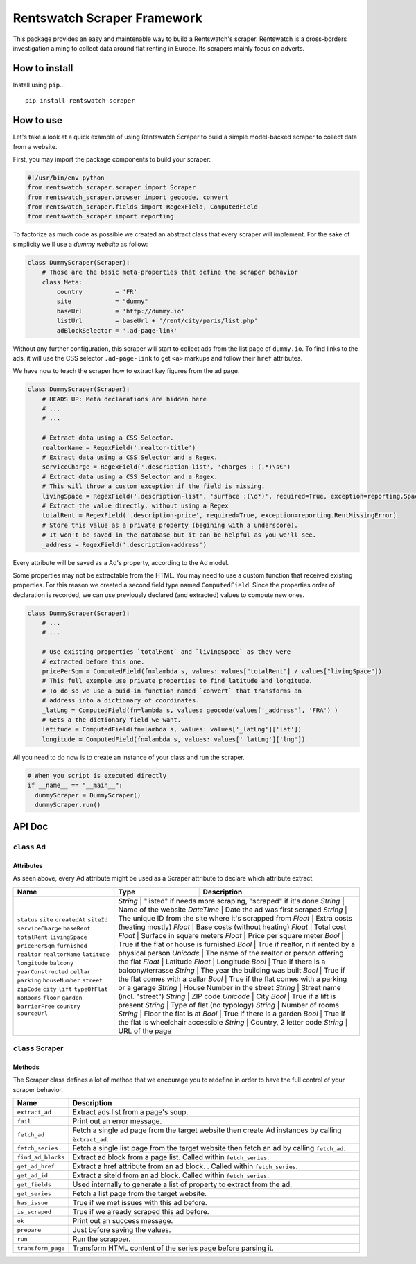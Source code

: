 Rentswatch Scraper Framework
============================

This package provides an easy and maintenable way to build a
Rentswatch's scraper. Rentswatch is a cross-borders investigation aiming
to collect data around flat renting in Europe. Its scrapers mainly focus
on adverts.

How to install
--------------

Install using ``pip``...

::

    pip install rentswatch-scraper

How to use
----------

Let's take a look at a quick example of using Rentswatch Scraper to
build a simple model-backed scraper to collect data from a website.

First, you may import the package components to build your scraper:

.. code:: python

    #!/usr/bin/env python
    from rentswatch_scraper.scraper import Scraper
    from rentswatch_scraper.browser import geocode, convert
    from rentswatch_scraper.fields import RegexField, ComputedField
    from rentswatch_scraper import reporting

To factorize as much code as possible we created an abstract class that
every scraper will implement. For the sake of simplicity we'll use a
*dummy website* as follow:

.. code:: python

    class DummyScraper(Scraper):
        # Those are the basic meta-properties that define the scraper behavior
        class Meta:
            country         = 'FR'
            site            = "dummy"
            baseUrl         = 'http://dummy.io'
            listUrl         = baseUrl + '/rent/city/paris/list.php'
            adBlockSelector = '.ad-page-link'

Without any further configuration, this scraper will start to collect
ads from the list page of ``dummy.io``. To find links to the ads, it
will use the CSS selector ``.ad-page-link`` to get ``<a>`` markups and
follow their ``href`` attributes.

We have now to teach the scraper how to extract key figures from the ad
page.

.. code:: python

    class DummyScraper(Scraper):
        # HEADS UP: Meta declarations are hidden here
        # ...
        # ...

        # Extract data using a CSS Selector.
        realtorName = RegexField('.realtor-title')
        # Extract data using a CSS Selector and a Regex.
        serviceCharge = RegexField('.description-list', 'charges : (.*)\s€')
        # Extract data using a CSS Selector and a Regex.
        # This will throw a custom exception if the field is missing.
        livingSpace = RegexField('.description-list', 'surface :(\d*)', required=True, exception=reporting.SpaceMissingError)
        # Extract the value directly, without using a Regex
        totalRent = RegexField('.description-price', required=True, exception=reporting.RentMissingError)
        # Store this value as a private property (begining with a underscore).
        # It won't be saved in the database but it can be helpful as you we'll see.
        _address = RegexField('.description-address')

Every attribute will be saved as a Ad's property, according to the Ad
model.

Some properties may not be extractable from the HTML. You may need to
use a custom function that received existing properties. For this reason
we created a second field type named ``ComputedField``. Since the
properties order of declaration is recorded, we can use previously
declared (and extracted) values to compute new ones.

.. code:: python

    class DummyScraper(Scraper):
        # ...
        # ...

        # Use existing properties `totalRent` and `livingSpace` as they were
        # extracted before this one.
        pricePerSqm = ComputedField(fn=lambda s, values: values["totalRent"] / values["livingSpace"])
        # This full exemple use private properties to find latitude and longitude.
        # To do so we use a buid-in function named `convert` that transforms an
        # address into a dictionary of coordinates.
        _latLng = ComputedField(fn=lambda s, values: geocode(values['_address'], 'FRA') )
        # Gets a the dictionary field we want.
        latitude = ComputedField(fn=lambda s, values: values['_latLng']['lat'])
        longitude = ComputedField(fn=lambda s, values: values['_latLng']['lng'])

All you need to do now is to create an instance of your class and run
the scraper.

.. code:: python

    # When you script is executed directly
    if __name__ == "__main__":
      dummyScraper = DummyScraper()
      dummyScraper.run()

API Doc
-------

``class`` Ad
~~~~~~~~~~~~

Attributes
^^^^^^^^^^

As seen above, every Ad attribute might be used as a Scraper attribute to declare which attribute extract.

+----------------------+--------------------------+---------------------------------------------------------------------------+
| Name                 | Type                     | Description                                                               |
+======================+==========================+===========================================================================+
| ``status``           | *String*                 | "listed" if needs more scraping, "scraped" if it's done                   |
| ``site``             | *String*                 | Name of the website                                                       |
| ``createdAt``        | *DateTime*               | Date the ad was first scraped                                             |
| ``siteId``           | *String*                 | The unique ID from the site where it's scrapped from                      |
| ``serviceCharge``    | *Float*                  | Extra costs (heating mostly)                                              |
| ``baseRent``         | *Float*                  | Base costs (without heating)                                              |
| ``totalRent``        | *Float*                  | Total cost                                                                |
| ``livingSpace``      | *Float*                  | Surface in square meters                                                  |
| ``pricePerSqm``      | *Float*                  | Price per square meter                                                    |
| ``furnished``        | *Bool*                   | True if the flat or house is furnished                                    |
| ``realtor``          | *Bool*                   | True if realtor, n if rented by a physical person                         |
| ``realtorName``      | *Unicode*                | The name of the realtor or person offering the flat                       |
| ``latitude``         | *Float*                  | Latitude                                                                  |
| ``longitude``        | *Float*                  | Longitude                                                                 |
| ``balcony``          | *Bool*                   | True if there is a balcony/terrasse                                       |
| ``yearConstructed``  | *String*                 | The year the building was built                                           |
| ``cellar``           | *Bool*                   | True if the flat comes with a cellar                                      |
| ``parking``          | *Bool*                   | True if the flat comes with a parking or a garage                         |
| ``houseNumber``      | *String*                 | House Number in the street                                                |
| ``street``           | *String*                 | Street name (incl. "street")                                              |
| ``zipCode``          | *String*                 | ZIP code                                                                  |
| ``city``             | *Unicode*                | City                                                                      |
| ``lift``             | *Bool*                   | True if a lift is present                                                 |
| ``typeOfFlat``       | *String*                 | Type of flat (no typology)                                                |
| ``noRooms``          | *String*                 | Number of rooms                                                           |
| ``floor``            | *String*                 | Floor the flat is at                                                      |
| ``garden``           | *Bool*                   | True if there is a garden                                                 |
| ``barrierFree``      | *Bool*                   | True if the flat is wheelchair accessible                                 |
| ``country``          | *String*                 | Country, 2 letter code                                                    |
| ``sourceUrl``        | *String*                 | URL of the page                                                           |
+----------------------+------------------------------------------------------------------------------------------------------+


``class`` Scraper
~~~~~~~~~~~~~~~~~

Methods
^^^^^^^

The Scraper class defines a lot of method that we encourage you to
redefine in order to have the full control of your scraper behavior.

+----------------------+------------------------------------------------------------------------------------------------------+
| Name                 | Description                                                                                          |
+======================+======================================================================================================+
| ``extract_ad``       | Extract ads list from a page's soup.                                                                 |
+----------------------+------------------------------------------------------------------------------------------------------+
| ``fail``             | Print out an error message.                                                                          |
+----------------------+------------------------------------------------------------------------------------------------------+
| ``fetch_ad``         | Fetch a single ad page from the target website then create Ad instances by calling ``èxtract_ad``.   |
+----------------------+------------------------------------------------------------------------------------------------------+
| ``fetch_series``     | Fetch a single list page from the target website then fetch an ad by calling ``fetch_ad``.           |
+----------------------+------------------------------------------------------------------------------------------------------+
| ``find_ad_blocks``   | Extract ad block from a page list. Called within ``fetch_series``.                                   |
+----------------------+------------------------------------------------------------------------------------------------------+
| ``get_ad_href``      | Extract a href attribute from an ad block. . Called within ``fetch_series``.                         |
+----------------------+------------------------------------------------------------------------------------------------------+
| ``get_ad_id``        | Extract a siteId from an ad block. Called within ``fetch_series``.                                   |
+----------------------+------------------------------------------------------------------------------------------------------+
| ``get_fields``       | Used internally to generate a list of property to extract from the ad.                               |
+----------------------+------------------------------------------------------------------------------------------------------+
| ``get_series``       | Fetch a list page from the target website.                                                           |
+----------------------+------------------------------------------------------------------------------------------------------+
| ``has_issue``        | True if we met issues with this ad before.                                                           |
+----------------------+------------------------------------------------------------------------------------------------------+
| ``is_scraped``       | True if we already scraped this ad before.                                                           |
+----------------------+------------------------------------------------------------------------------------------------------+
| ``ok``               | Print out an success message.                                                                        |
+----------------------+------------------------------------------------------------------------------------------------------+
| ``prepare``          | Just before saving the values.                                                                       |
+----------------------+------------------------------------------------------------------------------------------------------+
| ``run``              | Run the scrapper.                                                                                    |
+----------------------+------------------------------------------------------------------------------------------------------+
| ``transform_page``   | Transform HTML content of the series page before parsing it.                                         |
+----------------------+------------------------------------------------------------------------------------------------------+
